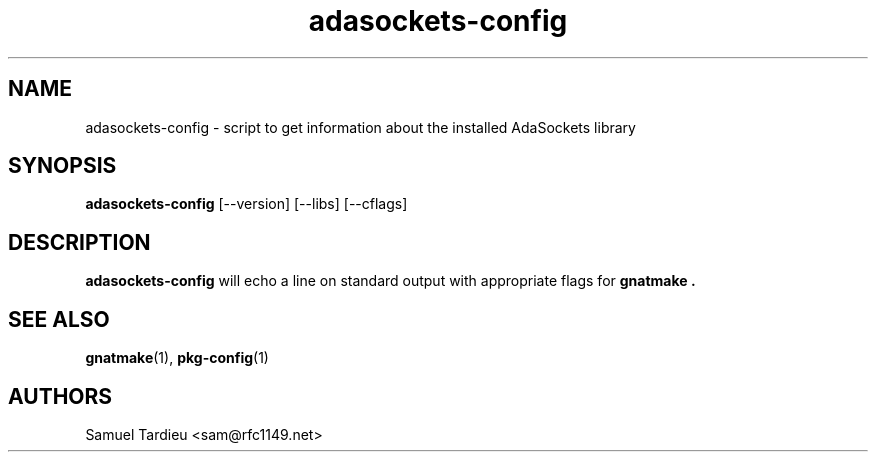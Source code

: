 '\" t
.TH adasockets-config 1 "18 March 2010"
.SH NAME
adasockets-config \- script to get information about the installed AdaSockets
library
.SH SYNOPSIS
.B adasockets-config
[\-\-version] [\-\-libs] [\-\-cflags]
.SH DESCRIPTION
.B adasockets-config
will echo a line on standard output with appropriate flags for
.B gnatmake .

.SH "SEE ALSO"
.BR gnatmake (1),
.BR pkg-config (1)
.SH AUTHORS
Samuel Tardieu <sam@rfc1149.net>
